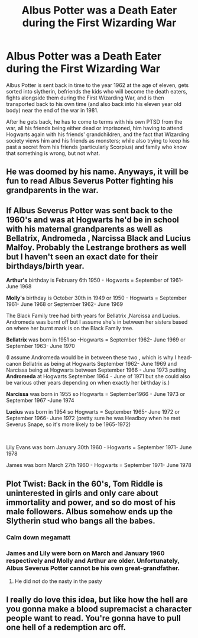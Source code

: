 #+TITLE: Albus Potter was a Death Eater during the First Wizarding War

* Albus Potter was a Death Eater during the First Wizarding War
:PROPERTIES:
:Author: cygnus_black_1889
:Score: 14
:DateUnix: 1609592093.0
:DateShort: 2021-Jan-02
:FlairText: Prompt
:END:
Albus Potter is sent back in time to the year 1962 at the age of eleven, gets sorted into slytherin, befriends the kids who will become the death eaters, fights alongside them during the First Wizarding War, and is then transported back to his own time (and also back into his eleven year old body) near the end of the war in 1981.

After he gets back, he has to come to terms with his own PTSD from the war, all his friends being either dead or imprisoned, him having to attend Hogwarts again with his friends' grandchildren, and the fact that Wizarding society views him and his friends as monsters; while also trying to keep his past a secret from his friends (particularly Scorpius) and family who know that something is wrong, but not what.


** He was doomed by his name. Anyways, it will be fun to read Albus Severus Potter fighting his grandparents in the war.
:PROPERTIES:
:Score: 8
:DateUnix: 1609601716.0
:DateShort: 2021-Jan-02
:END:


** If Albus Severus Potter was sent back to the 1960's and was at Hogwarts he'd be in school with his maternal grandparents as well as Bellatrix, Andromeda , Narcissa Black and Lucius Malfoy. Probably the Lestrange brothers as well but I haven't seen an exact date for their birthdays/birth year.

*Arthur's* birthday is February 6th 1950 - Hogwarts = September of 1961- June 1968

*Molly's* birthday is October 30th in 1949 or 1950 - Hogwarts = September 1961- June 1968 or September 1962- June 1969

The Black Family tree had birth years for Bellatrix ,Narcissa and Lucius. Andromeda was burnt off but I assume she's in between her sisters based on where her burnt mark is on the Black Family tree.

*Bellatrix* was born in 1951 so -Hogwarts = September 1962- June 1969 or September 1963- June 1970

(I assume Andromeda would be in between these two , which is why I head-canon Bellatrix as being at Hogwarts September 1962- June 1969 and Narcissa being at Hogwarts between September 1966 - June 1973 putting *Andromeda* at Hogwarts September 1964 - June of 1971 but she could also be various other years depending on when exactly her birthday is.)

*Narcissa* was born in 1955 so Hogwarts = September1966 - June 1973 or September 1967 -June 1974

*Lucius* was born in 1954 so Hogwarts = September 1965- June 1972 or September 1966- June 1972 (pretty sure he was Headboy when he met Severus Snape, so it's more likely to be 1965-1972)

​

Lily Evans was born January 30th 1960 - Hogwarts = September 1971- June 1978

James was born March 27th 1960 - Hogwarts = September 1971- June 1978
:PROPERTIES:
:Author: Liberwolf
:Score: 7
:DateUnix: 1609606575.0
:DateShort: 2021-Jan-02
:END:


** Plot Twist: Back in the 60's, Tom Riddle is uninterested in girls and only care about immortality and power, and so do most of his male followers. Albus somehow ends up the Slytherin stud who bangs all the babes.
:PROPERTIES:
:Author: Aardwarkthe2nd
:Score: 11
:DateUnix: 1609597128.0
:DateShort: 2021-Jan-02
:END:

*** Calm down megamatt
:PROPERTIES:
:Author: Bleepbloopbotz2
:Score: 17
:DateUnix: 1609600249.0
:DateShort: 2021-Jan-02
:END:


*** James and Lily were born on March and January 1960 respectively and Molly and Arthur are older. Unfortunately, Albus Severus Potter cannot be his own great-grandfather.
:PROPERTIES:
:Score: 10
:DateUnix: 1609603363.0
:DateShort: 2021-Jan-02
:END:

**** He did not do the nasty in the pasty
:PROPERTIES:
:Author: MayhapsAnAltAccount
:Score: 6
:DateUnix: 1609608235.0
:DateShort: 2021-Jan-02
:END:


** I really do love this idea, but like how the hell are you gonna make a blood supremacist a character people want to read. You're gonna have to pull one hell of a redemption arc off.
:PROPERTIES:
:Author: miraculousmarauder
:Score: 2
:DateUnix: 1610048403.0
:DateShort: 2021-Jan-07
:END:
